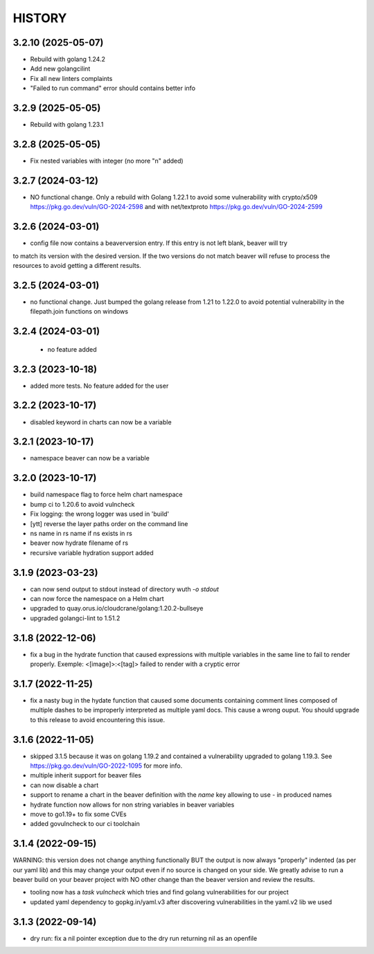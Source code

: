 *******
HISTORY
*******

3.2.10 (2025-05-07)
===================

- Rebuild with golang 1.24.2
- Add new golangcilint
- Fix all new linters complaints
- "Failed to run command" error should contains better info

3.2.9 (2025-05-05)
==================

- Rebuild with golang 1.23.1

3.2.8 (2025-05-05)
==================

- Fix nested variables with integer
  (no more "\n" added)

3.2.7 (2024-03-12)
==================

- NO functional change. Only a rebuild with Golang 1.22.1 to avoid some
  vulnerability with crypto/x509 https://pkg.go.dev/vuln/GO-2024-2598
  and with net/textproto https://pkg.go.dev/vuln/GO-2024-2599

3.2.6 (2024-03-01)
==================

- config file now contains a beaverversion entry. If this entry is not left blank, beaver will try
to match its version with the desired version. If the two versions do not match beaver will refuse
to process the resources to avoid getting a different results.


3.2.5 (2024-03-01)
==================

- no functional change. Just bumped the golang release from 1.21 to 1.22.0 to
  avoid potential vulnerability in the filepath.join functions on windows


3.2.4 (2024-03-01)
==================

 - no feature added


3.2.3 (2023-10-18)
==================

- added more tests. No feature added for the user


3.2.2 (2023-10-17)
==================

- disabled keyword in charts can now be a variable

3.2.1 (2023-10-17)
==================

- namespace beaver can now be a variable

3.2.0 (2023-10-17)
==================

- build namespace flag to force helm chart namespace
- bump ci to 1.20.6 to avoid vulncheck
- Fix logging: the wrong logger was used in 'build'
- [ytt] reverse the layer paths order on the command line
- ns name in rs name if ns exists in rs
- beaver now hydrate filename of rs
- recursive variable hydration support added

3.1.9 (2023-03-23)
==================

- can now send output to stdout instead of directory wuth `-o stdout`
- can now force the namespace on a Helm chart
- upgraded to quay.orus.io/cloudcrane/golang:1.20.2-bullseye
- upgraded golangci-lint to 1.51.2

3.1.8 (2022-12-06)
==================

- fix a bug in the hydrate function that caused expressions with multiple
  variables in the same line to fail to render properly. Exemple:
  <[image]>:<[tag]> failed to render with a cryptic error

3.1.7 (2022-11-25)
==================

- fix a nasty bug in the hydate function that caused some documents containing
  comment lines composed of multiple dashes to be improperly interpreted as
  multiple yaml docs. This cause a wrong ouput. You should upgrade to this
  release to avoid encountering this issue.

3.1.6 (2022-11-05)
==================

- skipped 3.1.5 because it was on golang 1.19.2 and contained a vulnerability
  upgraded to golang 1.19.3. See https://pkg.go.dev/vuln/GO-2022-1095 for more
  info.
- multiple inherit support for beaver files
- can now disable a chart
- support to rename a chart in the beaver definition with the `name` key
  allowing to use `-` in produced names
- hydrate function now allows for non string variables in beaver variables
- move to go1.19+ to fix some CVEs
- added govulncheck to our ci toolchain

3.1.4 (2022-09-15)
==================

WARNING: this version does not change anything functionally BUT the output is
now always "properly" indented (as per our yaml lib) and this may change your
output even if no source is changed on your side. We greatly advise to run a
beaver build on your beaver project with NO other change than the beaver
version and review the results.

- tooling now has a `task vulncheck` which tries and find golang vulnerabilities
  for our project
- updated yaml dependency to gopkg.in/yaml.v3 after discovering vulnerabilities
  in the yaml.v2 lib we used

3.1.3 (2022-09-14)
==================

- dry run: fix a nil pointer exception due to the dry run returning nil
  as an openfile
